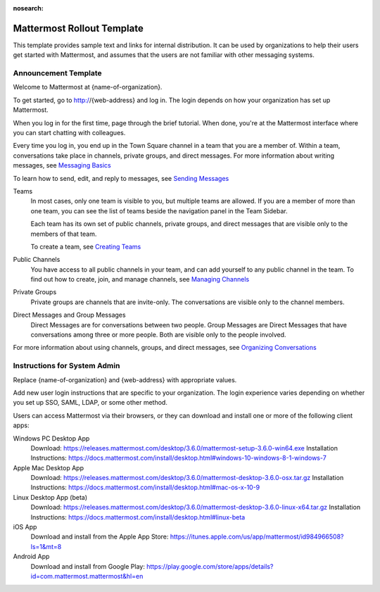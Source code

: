 :nosearch:

.. _template-mm-rollout:

Mattermost Rollout Template
===========================

This template provides sample text and links for internal distribution. It can be used by organizations to help their users get started with Mattermost, and assumes that the users are not familiar with other messaging systems.

Announcement Template
---------------------

Welcome to Mattermost at {name-of-organization}.

To get started, go to http://{web-address} and log in. The login depends on how your organization has set up Mattermost.

When you log in for the first time, page through the brief tutorial. When done, you're at the Mattermost interface where you can start chatting with colleagues.

Every time you log in, you end up in the Town Square channel in a team that you are a member of. Within a team, conversations take place in channels, private groups, and direct messages. For more information about writing messages, see `Messaging Basics </help/getting-started/messaging-basics.html>`__

To learn how to send, edit, and reply to messages, see `Sending Messages </help/messaging/sending-messages.html>`__

Teams
  In most cases, only one team is visible to you, but multiple teams are allowed. If you are a member of more than one team, you can see the list of teams beside the navigation panel in the Team Sidebar.

  Each team has its own set of public channels, private groups, and direct messages that are visible only to the members of that team.

  To create a team, see `Creating Teams </help/getting-started/creating-teams.html>`__

Public Channels
  You have access to all public channels in your team, and can add yourself to any public channel in the team. To find out how to create, join, and manage channels, see `Managing Channels </help/getting-started/organizing-conversations.html#managing-channels>`__

Private Groups
  Private groups are channels that are invite-only. The conversations are visible only to the channel members.

Direct Messages and Group Messages
  Direct Messages are for conversations between two people. Group Messages are Direct Messages that have conversations among three or more people. Both are visible only to the people involved.

For more information about using channels, groups, and direct messages, see `Organizing Conversations </help/getting-started/organizing-conversations.html>`__

Instructions for System Admin
------------------------------

Replace {name-of-organization} and {web-address} with appropriate values.

Add new user login instructions that are specific to your organization. The login experience varies depending on whether you set up SSO, SAML, LDAP, or some other method.

Users can access Mattermost via their browsers, or they can download and install one or more of the following client apps:

Windows PC Desktop App
  Download: https://releases.mattermost.com/desktop/3.6.0/mattermost-setup-3.6.0-win64.exe
  Installation Instructions: https://docs.mattermost.com/install/desktop.html#windows-10-windows-8-1-windows-7
Apple Mac Desktop App
  Download: https://releases.mattermost.com/desktop/3.6.0/mattermost-desktop-3.6.0-osx.tar.gz
  Installation Instructions: https://docs.mattermost.com/install/desktop.html#mac-os-x-10-9
Linux Desktop App (beta)
  Download: https://releases.mattermost.com/desktop/3.6.0/mattermost-desktop-3.6.0-linux-x64.tar.gz
  Installation Instructions: https://docs.mattermost.com/install/desktop.html#linux-beta
iOS App
  Download and install from the Apple App Store: https://itunes.apple.com/us/app/mattermost/id984966508?ls=1&mt=8
Android App
  Download and install from Google Play: https://play.google.com/store/apps/details?id=com.mattermost.mattermost&hl=en
